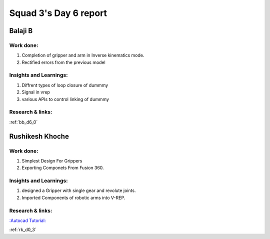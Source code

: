**********************
Squad 3's Day 6 report
**********************

Balaji B
========

Work done:
----------
1. Completion of gripper and arm in Inverse kinematics mode.
2. Rectified errors from the previous model

Insights and Learnings:
-----------------------
1. Diffrent types of loop closure of dummmy 
2. Signal in vrep
3. various APIs to control linking of dummmy

Research & links:
-----------------
:ref:`bb_d6_0`


Rushikesh Khoche
================

Work done:
----------
1. Simplest Design For Grippers
2. Exporting Componets From Fusion 360.


Insights and Learnings:
-----------------------
1. designed a Gripper with single gear and revolute joints.
2. Imported Components of robotic arms into V-REP.


Research & links:
-----------------
`:Autocad Tutorial: <https://www.autodesk.com/autodesk-university/class/Fusion-360-Quick-Tip-Jam-Session-2017>`_

:ref:`rk_d0_3`